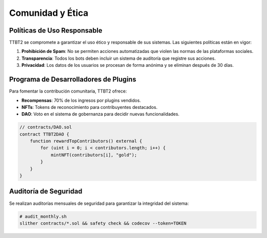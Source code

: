 Comunidad y Ética
=================

Políticas de Uso Responsable
----------------------------

TTBT2 se compromete a garantizar el uso ético y responsable de sus sistemas. Las siguientes políticas están en vigor:

1. **Prohibición de Spam**: No se permiten acciones automatizadas que violen las normas de las plataformas sociales.
2. **Transparencia**: Todos los bots deben incluir un sistema de auditoría que registre sus acciones.
3. **Privacidad**: Los datos de los usuarios se procesan de forma anónima y se eliminan después de 30 días.

Programa de Desarrolladores de Plugins
--------------------------------------

Para fomentar la contribución comunitaria, TTBT2 ofrece:

- **Recompensas**: 70% de los ingresos por plugins vendidos.
- **NFTs**: Tokens de reconocimiento para contribuyentes destacados.
- **DAO**: Voto en el sistema de gobernanza para decidir nuevas funcionalidades.

.. code-block:: solidity

   // contracts/DAO.sol
   contract TTBT2DAO {
       function rewardTopContributors() external {
           for (uint i = 0; i < contributors.length; i++) {
               mintNFT(contributors[i], "gold");
           }
       }
   }

Auditoría de Seguridad
----------------------

Se realizan auditorías mensuales de seguridad para garantizar la integridad del sistema:

.. code-block:: bash

   # audit_monthly.sh
   slither contracts/*.sol && safety check && codecov --token=TOKEN
